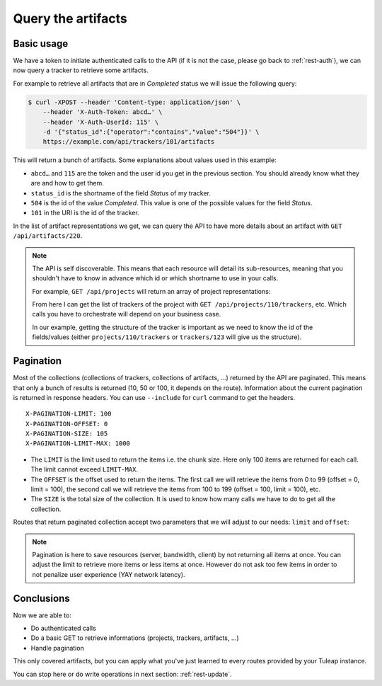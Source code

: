 .. _rest-query:

Query the artifacts
===================

Basic usage
-----------

We have a token to initiate authenticated calls to the API (if it is not the case,
please go back to :ref:`rest-auth`), we can now query a tracker to retrieve some artifacts.

For example to retrieve all artifacts that are in *Completed* status we will issue the following query:

.. code-block:: bash

    $ curl -XPOST --header 'Content-type: application/json' \
        --header 'X-Auth-Token: abcd…' \
        --header 'X-Auth-UserId: 115' \
        -d '{"status_id":{"operator":"contains","value":"504"}}' \
        https://example.com/api/trackers/101/artifacts

This will return a bunch of artifacts. Some explanations about values used in this example:

* ``abcd…`` and ``115`` are the token and the user id you get in the previous section. You should already know what
  they are and how to get them.
* ``status_id`` is the shortname of the field *Status* of my tracker.
* ``504`` is the id of the value *Completed*. This value is one of the possible values for the field *Status*.
* ``101`` in the URI is the id of the tracker.

In the list of artifact representations we get, we can query the API to have more details about an artifact
with ``GET /api/artifacts/220``.

.. NOTE::

  The API is self discoverable. This means that each resource will detail its sub-resources, meaning that you
  shouldn't have to know in advance which id or which shortname to use in your calls.

  For example, ``GET /api/projects`` will return an array of project representations:

  .. sourcecode:: json
    :linenos:
    :emphasize-lines: 9

    [{
      "id": 110,
      "uri": "projects/110",
      "label": "Project 42",
      "shortname": "project42",
      "resources": [
        {
          "type": "trackers",
          "uri": "projects/110/trackers"
        },
        ...
      }
    },
    ...]

  From here I can get the list of trackers of the project with ``GET /api/projects/110/trackers``, etc. Which calls you
  have to orchestrate will depend on your business case.

  In our example, getting the structure of the tracker is important as we need to know the id of the fields/values (either
  ``projects/110/trackers`` or ``trackers/123`` will give us the structure).

Pagination
----------

Most of the collections (collections of trackers, collections of artifacts, …) returned by the API are paginated. This
means that only a bunch of results is returned (10, 50 or 100, it depends on the route). Information about the current
pagination is returned in response headers. You can use ``--include`` for ``curl`` command to get the headers.

::

    X-PAGINATION-LIMIT: 100
    X-PAGINATION-OFFSET: 0
    X-PAGINATION-SIZE: 105
    X-PAGINATION-LIMIT-MAX: 1000

* The ``LIMIT`` is the limit used to return the items i.e. the chunk size. Here only 100 items are returned for each call.
  The limit cannot exceed ``LIMIT-MAX``.
* The ``OFFSET`` is the offset used to return the items. The first call we will retrieve the items from 0 to 99
  (offset = 0, limit = 100), the second call we will retrieve the items from 100 to 199 (offset = 100, limit = 100), etc.
* The ``SIZE`` is the total size of the collection. It is used to know how many calls we have to do to get all the
  collection.

Routes that return paginated collection accept two parameters that we will adjust to our needs:
``limit`` and ``offset``:

.. code-block:: bash
  :linenos:
  :emphasize-lines: 5

    $ curl -XPOST --header 'Content-type: application/json' \
        --header 'X-Auth-Token: abcd…' \
        --header 'X-Auth-UserId: 115' \
        -d '{"status_id":{"operator":"contains","value":"504"}}' \
        https://example.com/api/trackers/101/artifacts?offset=100&limit=50

.. NOTE::

  Pagination is here to save resources (server, bandwidth, client) by not returning all items at once. You can adjust
  the limit to retrieve more items or less items at once. However do not ask too few items in order to not
  penalize user experience (YAY network latency).

Conclusions
-----------

Now we are able to:

* Do authenticated calls
* Do a basic GET to retrieve informations (projects, trackers, artifacts, ...)
* Handle pagination

This only covered artifacts, but you can apply what you've just learned to every routes provided by your Tuleap instance.

You can stop here or do write operations in next section: :ref:`rest-update`.
